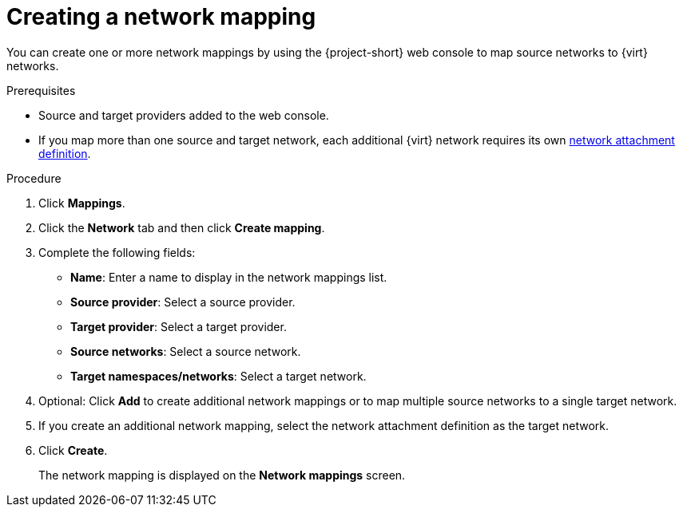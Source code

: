 // Module included in the following assemblies:
//
// * documentation/doc-Migration_Toolkit_for_Virtualization/master.adoc

:_content-type: PROCEDURE
[id="creating-network-mapping_{context}"]
= Creating a network mapping

You can create one or more network mappings by using the {project-short} web console to map source networks to {virt} networks.

.Prerequisites

* Source and target providers added to the web console.
* If you map more than one source and target network, each additional {virt} network requires its own link:https://access.redhat.com/documentation/en-us/openshift_container_platform/{ocp-version}/virt/virtual_machines/vm_networking/virt-attaching-vm-multiple-networks.html#virt-creating-network-attachment-definition[network attachment definition].

.Procedure

. Click *Mappings*.
. Click the *Network* tab and then click *Create mapping*.
. Complete the following fields:

* *Name*: Enter a name to display in the network mappings list.
* *Source provider*: Select a source provider.
* *Target provider*: Select a target provider.
* *Source networks*: Select a source network.
* *Target namespaces/networks*: Select a target network.

. Optional: Click *Add* to create additional network mappings or to map multiple source networks to a single target network.
. If you create an additional network mapping, select the network attachment definition as the target network.
. Click *Create*.
+
The network mapping is displayed on the *Network mappings* screen.
